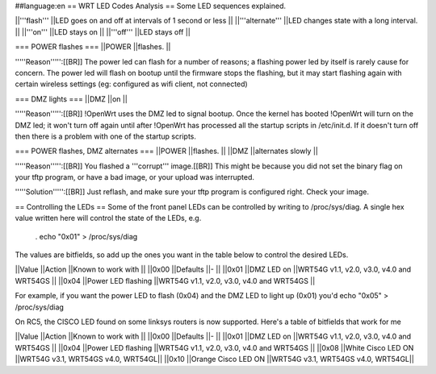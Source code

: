 ##language:en
== WRT LED Codes Analysis ==
Some LED sequences explained.

||'''flash''' ||LED goes on and off at intervals of 1 second or less ||
||'''alternate''' ||LED changes state with a long interval. ||
||'''on''' ||LED stays on ||
||'''off''' ||LED stays off ||


=== POWER flashes ===
||POWER ||flashes. ||


'''''Reason''''':[[BR]] The power led can flash for a number of reasons; a flashing power led by itself is rarely cause for concern. The power led will flash on bootup until the firmware stops the flashing, but it may start flashing again with certain wireless settings (eg: configured as wifi client, not connected)

=== DMZ lights ===
||DMZ ||on ||


'''''Reason''''':[[BR]] !OpenWrt uses the DMZ led to signal bootup. Once the kernel has booted !OpenWrt will turn on the DMZ led; it won't turn off again until after !OpenWrt has processed all the startup scripts in /etc/init.d. If it doesn't turn off then there is a problem with one of the startup scripts.

=== POWER flashes, DMZ alternates ===
||POWER ||flashes. ||
||DMZ ||alternates slowly ||


'''''Reason''''':[[BR]] You flashed a '''corrupt''' image.[[BR]] This might be because you did not set the binary flag on your tftp program, or have a bad image, or your upload was interrupted.

'''''Solution''''':[[BR]] Just reflash, and make sure your tftp program is configured right. Check your image.

== Controlling the LEDs ==
Some of the front panel LEDs can be controlled by writing to /proc/sys/diag.  A single hex value written here will control the state of the LEDs, e.g.

 . echo "0x01" > /proc/sys/diag

The values are bitfields, so add up the ones you want in the table below to control the desired LEDs.

||Value ||Action ||Known to work with ||
||0x00 ||Defaults ||- ||
||0x01 ||DMZ LED on ||WRT54G v1.1, v2.0, v3.0, v4.0 and WRT54GS ||
||0x04 ||Power LED flashing ||WRT54G v1.1, v2.0, v3.0, v4.0 and WRT54GS ||


For example, if you want the power LED to flash (0x04) and the DMZ LED to light up (0x01) you'd echo "0x05" > /proc/sys/diag

On RC5, the CISCO LED found on some linksys routers is now supported. Here's a table of bitfields that work for me

||Value ||Action ||Known to work with ||
||0x00 ||Defaults ||- ||
||0x01 ||DMZ LED on ||WRT54G v1.1, v2.0, v3.0, v4.0 and WRT54GS ||
||0x04 ||Power LED flashing ||WRT54G v1.1, v2.0, v3.0, v4.0 and WRT54GS ||
||0x08 ||White Cisco LED ON ||WRT54G v3.1, WRT54GS v4.0, WRT54GL||
||0x10 ||Orange Cisco LED ON ||WRT54G v3.1, WRT54GS v4.0, WRT54GL||
